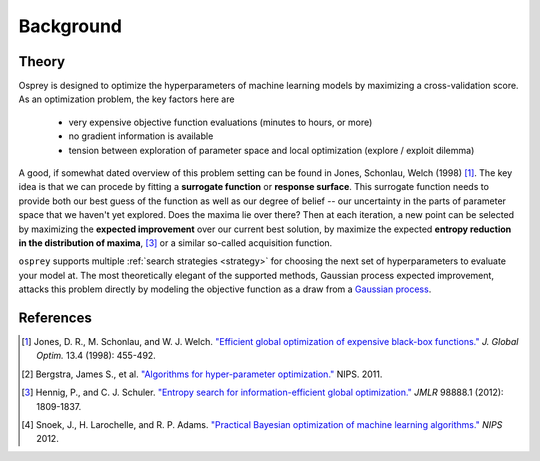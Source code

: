 .. _background:

Background
==========

Theory
------

Osprey is designed to optimize the hyperparameters of machine learning models
by maximizing a cross-validation score. As an optimization problem, the key
factors here are

  - very expensive objective function evaluations (minutes to hours, or more)
  - no gradient information is available
  - tension between exploration of parameter space and local optimization (explore / exploit dilemma)

A good, if somewhat dated overview of this problem setting can be found in
Jones, Schonlau, Welch (1998) [#f1]_. The key idea is that we can procede by
fitting a **surrogate function** or **response surface**. This surrogate function needs to provide both our best guess of the function as well as our
degree of belief -- our uncertainty in the parts of parameter space that we
haven't yet explored. Does the maxima lie over there? Then at each iteration,
a new point can be selected by maximizing the **expected improvement** over
our current best solution, by maximize the expected **entropy reduction in the distribution of maxima**, [#f3]_ or a similar so-called acquisition function.


``osprey`` supports multiple :ref:`search strategies <strategy>` for choosing
the next set of hyperparameters to evaluate your model at. The most
theoretically elegant of the supported methods, Gaussian process expected improvement, attacks this problem directly by modeling
the objective function as a draw from a `Gaussian process <http://en.wikipedia.org/wiki/Gaussian_process>`_.

References
----------

.. raw:: html

   <style>
   .wy-table-responsive {
       margin-bottom:0px;
   }
   </style>

.. [#f1] Jones, D. R., M. Schonlau, and W. J. Welch. `"Efficient global optimization of expensive black-box functions." <http://link.springer.com/article/10.1023/A:1008306431147>`_ *J. Global Optim.* 13.4 (1998): 455-492.
.. [#f2] Bergstra, James S., et al. `"Algorithms for hyper-parameter optimization." <http://papers.nips.cc/paper/4443-algorithms-for-hyper-parameter-optimization>`_ NIPS. 2011.
.. [#f3] Hennig, P., and C. J. Schuler. `"Entropy search for information-efficient global optimization." <http://jmlr.org/papers/volume13/hennig12a/hennig12a.pdf>`_ *JMLR* 98888.1 (2012): 1809-1837.
.. [#f4] Snoek, J., H. Larochelle, and R. P. Adams. `"Practical Bayesian optimization of machine learning algorithms." <http://papers.nips.cc/paper/4522-practical-bayesian-optimization-of-machine-learning-algorithms>`_ *NIPS* 2012.
